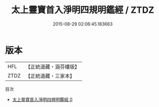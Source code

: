 #+TITLE: 太上靈寶首入淨明四規明鑑經 / ZTDZ

#+DATE: 2015-08-29 02:06:45.183663
* 版本
 |       HFL|【正統道藏・涵芬樓版】|
 |      ZTDZ|【正統道藏・三家本】|
目次
 - [[file:KR5e0009_000.txt][太上靈寶首入淨明四規明鑑經 0]]
